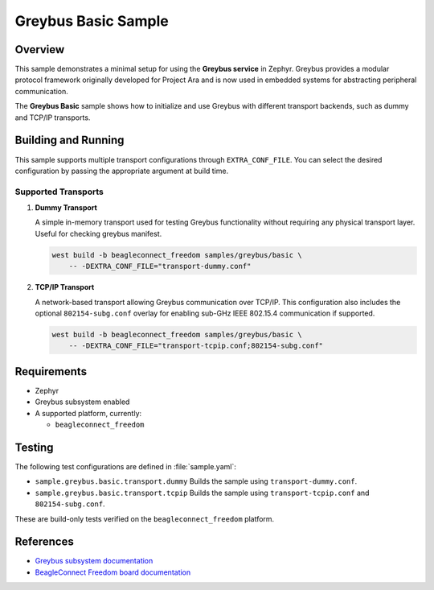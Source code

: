 .. _greybus-basic-sample:

Greybus Basic Sample
####################

Overview
********

This sample demonstrates a minimal setup for using the **Greybus service** in Zephyr.
Greybus provides a modular protocol framework originally developed for Project Ara and
is now used in embedded systems for abstracting peripheral communication.

The **Greybus Basic** sample shows how to initialize and use Greybus with different
transport backends, such as dummy and TCP/IP transports.

Building and Running
********************

This sample supports multiple transport configurations through ``EXTRA_CONF_FILE``.
You can select the desired configuration by passing the appropriate argument at build time.

Supported Transports
====================

1. **Dummy Transport**

   A simple in-memory transport used for testing Greybus functionality without requiring
   any physical transport layer. Useful for checking greybus manifest.

   .. code-block:: bash

      west build -b beagleconnect_freedom samples/greybus/basic \
          -- -DEXTRA_CONF_FILE="transport-dummy.conf"

2. **TCP/IP Transport**

   A network-based transport allowing Greybus communication over TCP/IP.  
   This configuration also includes the optional ``802154-subg.conf`` overlay for
   enabling sub-GHz IEEE 802.15.4 communication if supported.

   .. code-block:: bash

      west build -b beagleconnect_freedom samples/greybus/basic \
          -- -DEXTRA_CONF_FILE="transport-tcpip.conf;802154-subg.conf"

Requirements
************

- Zephyr
- Greybus subsystem enabled
- A supported platform, currently:
  
  - ``beagleconnect_freedom``

Testing
*******

The following test configurations are defined in :file:`sample.yaml`:

- ``sample.greybus.basic.transport.dummy``  
  Builds the sample using ``transport-dummy.conf``.
- ``sample.greybus.basic.transport.tcpip``  
  Builds the sample using ``transport-tcpip.conf`` and ``802154-subg.conf``.

These are build-only tests verified on the ``beagleconnect_freedom`` platform.

References
**********

- `Greybus subsystem documentation <https://docs.zephyrproject.org/latest/services/greybus/index.html>`_
- `BeagleConnect Freedom board documentation <https://docs.beagleboard.org/latest/boards/beagleconnect/freedom.html>`_
